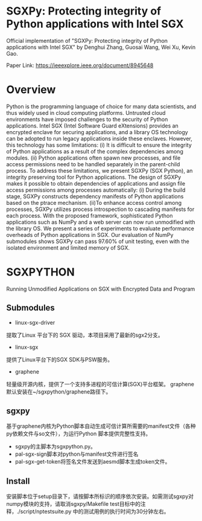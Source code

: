 * SGXPy: Protecting integrity of Python applications with Intel SGX
Official implementation of "SGXPy: Protecting integrity of Python applications with Intel SGX" by Denghui Zhang, Guosai Wang, Wei Xu, Kevin Gao.

Paper Link: https://ieeexplore.ieee.org/document/8945648

* Overview
Python is the programming language of choice for many data scientists, and thus widely used in cloud computing platforms. Untrusted cloud environments have imposed challenges to the security of Python applications. Intel SGX (Intel Software Guard eXtensions) provides an encrypted enclave for securing applications, and a library OS technology can be adopted to run legacy applications inside these enclaves. However, this technology has some limitations: (i) It is difficult to ensure the integrity of Python applications as a result of the complex dependencies among modules. (ii) Python applications often spawn new processes, and file access permissions need to be handled separately in the parent-child process. To address these limitations, we present SGXPy (SGX Python), an integrity preserving tool for Python applications. The design of SGXPy makes it possible to obtain dependencies of applications and assign file access permissions among processes automatically: (i) During the build stage, SGXPy constructs dependency manifests of Python applications based on the ptrace mechanism. (ii)To enhance access control among processes, SGXPy utilizes process introspection to cascading manifests for each process. With the proposed framework, sophisticated Python applications such as NumPy and a web server can now run unmodified with the library OS. We present a series of experiments to evaluate performance overheads of Python applications in SGX. Our evaluation of NumPy submodules shows SGXPy can pass 97.60% of unit testing, even with the isolated environment and limited memory of SGX.



* SGXPYTHON

Running Unmodified Applications on SGX with Encrypted Data and Program

** Submodules


 - linux-sgx-driver

提取了Linux 平台下的 SGX 驱动，本项目采用了最新的sgx2分支。
 - linux-sgx

提供了Linux平台下的SGX SDK与PSW服务。

 - graphene

轻量级开源内核，提供了一个支持多进程的可信计算(SGX)平台框架。
graphene 默认安装在~/sgxpython/graphene路径下。

** sgxpy

基于graphene内核为Python脚本自动生成可信计算所需要的manifest文件（各种py依赖文件与so文件），为运行Python 脚本提供完整性支持。
    - sgxpy的主脚本为sgxpython.py。
    - pal-sgx-sign脚本对python与manifest文件进行签名
    - pal-sgx-get-token将签名文件发送到aesmd脚本生成token文件。

** Install

安装脚本位于setup目录下，请按脚本所标识的顺序依次安装。如需测试sgxpy对numpy模块的支持，请取消sgxpy/Makefile test目标中的注释，./script/nptestsuite.py 中的测试用例的执行时间为30分钟左右。


# ** TODO Todo

# 基于graphene内核与SGX的 Sealing 或 protected_fs功能为存储于本地的数据文件与可执行文件提供机密性支持，让现有程序直接享用可信计算的便利。

